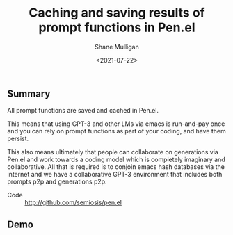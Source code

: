 #+LATEX_HEADER: \usepackage[margin=0.5in]{geometry}
#+OPTIONS: toc:nil

#+HUGO_BASE_DIR: /home/shane/dump/home/shane/notes/ws/blog/blog
#+HUGO_SECTION: ./posts

#+TITLE: Caching and saving results of prompt functions in Pen.el
#+DATE: <2021-07-22>
#+AUTHOR: Shane Mulligan
#+KEYWORDS: gpt pen emacs docker imaginary-programming imaginary

** Summary
All prompt functions are saved and cached in Pen.el.

This means that using GPT-3 and other LMs via
emacs is run-and-pay once and you can rely on
prompt functions as part of your coding, and
have them persist.

This also means ultimately that people can
collaborate on generations via Pen.el and work
towards a coding model which is completely
imaginary and collaborative. All that is
required is to conjoin emacs hash databases
via the internet and we have a collaborative
GPT-3 environment that includes both prompts
p2p and generations p2p.

+ Code :: http://github.com/semiosis/pen.el

** Demo
#+BEGIN_EXPORT html
<!-- Play on asciinema.com -->
<!-- <a title="asciinema recording" href="https://asciinema.org/a/MhOU0eMnJsRpXf2Ak9YStPlz8" target="_blank"><img alt="asciinema recording" src="https://asciinema.org/a/MhOU0eMnJsRpXf2Ak9YStPlz8.svg" /></a> -->
<!-- Play on the blog -->
<script src="https://asciinema.org/a/MhOU0eMnJsRpXf2Ak9YStPlz8.js" id="asciicast-MhOU0eMnJsRpXf2Ak9YStPlz8" async></script>
#+END_EXPORT